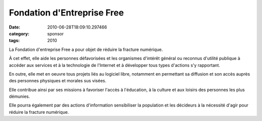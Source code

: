 Fondation d'Entreprise Free
###########################
:date: 2010-06-28T18:09:10.297466
:category: sponsor
:tags: 2010

La Fondation d'entreprise Free a pour objet de réduire la fracture numérique.


À cet effet, elle aide les personnes défavorisées et les organismes d'intérêt général ou reconnus d'utilité publique à accéder aux services et à la technologie de l'Internet et à développer tous types d'actions s'y rapportant.


En outre, elle met en oeuvre tous projets liés au logiciel libre, notamment en permettant sa diffusion et son accès auprès des personnes physiques et morales sus visées.


Elle contribue ainsi par ses missions à favoriser l'accès à l'éducation, à la culture et aux loisirs des personnes les plus démunies.


Elle pourra également par des actions d'information sensibiliser la population et les décideurs à la nécessité d'agir pour réduire la fracture numérique.

